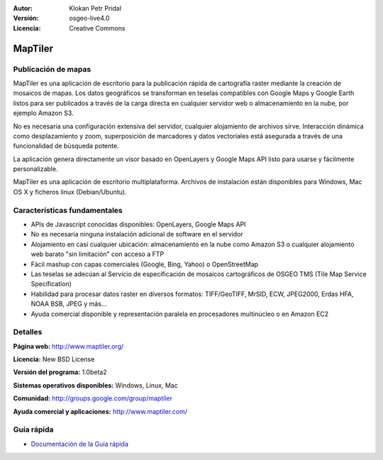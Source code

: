 :Autor: Klokan Petr Pridal
:Versión: osgeo-live4.0
:Licencia: Creative Commons

.. _maptiler-overview:

.. image:: ../../images/project_logos/logo-maptiler.png
  :scale: 80 %
  :alt: project logo
  :align: right
  :target: http://www.maptiler.org/


MapTiler
========

Publicación de mapas
--------------------

MapTiler es una aplicación de escritorio para la publicación rápida de cartografía raster mediante la creación de mosaicos de mapas. Los datos geográficos se transforman en teselas compatibles con Google Maps y Google Earth listos para ser publicados a través de la carga directa en cualquier servidor web o almacenamiento en la nube, por ejemplo Amazon S3.

No es necesaria una configuración extensiva del servidor, cualquier alojamiento de archivos sirve. Interacción dinámica como desplazamiento y zoom, superposición de marcadores y datos vectoriales está asegurada a través de una funcionalidad de búsqueda potente.

La aplicación genera directamente un visor basado en OpenLayers y Google Maps API listo para usarse y fácilmente personalizable.

MapTiler es una aplicación de escritorio multiplataforma. Archivos de instalación están disponibles para Windows, Mac OS X y ficheros linux (Debian/Ubuntu).

Características fundamentales
-----------------------------

* APIs de Javascript conocidas disponibles: OpenLayers, Google Maps API
* No es necesaria ninguna instalación adicional de software en el servidor
* Alojamiento en casi cualquier ubicación: almacenamiento en la nube como Amazon S3 o cualquier alojamiento web barato "sin limitación" con acceso a FTP
* Fácil mashup con capas comerciales (Google, Bing, Yahoo) o OpenStreetMap
* Las teselas se adecúan al Servicio de especificación de mosaicos cartográficos de OSGEO TMS (Tile Map Service Specification)
* Habilidad para procesar datos raster en diversos formatos: TIFF/GeoTIFF, MrSID, ECW, JPEG2000, Erdas HFA, NOAA BSB, JPEG y más...
* Ayuda comercial disponible y representación paralela en procesadores multinúcleo o en Amazon EC2

Detalles
--------

**Página web:** http://www.maptiler.org/

**Licencia:** New BSD License

**Versión del programa:** 1.0beta2

**Sistemas operativos disponibles:** Windows, Linux, Mac

**Comunidad:** http://groups.google.com/group/maptiler 

**Ayuda comercial y aplicaciones:** http://www.maptiler.com/

Guía rápida
-----------
    
* `Documentación de la Guía rápida <../quickstart/maptiler_quickstart.html>`_
